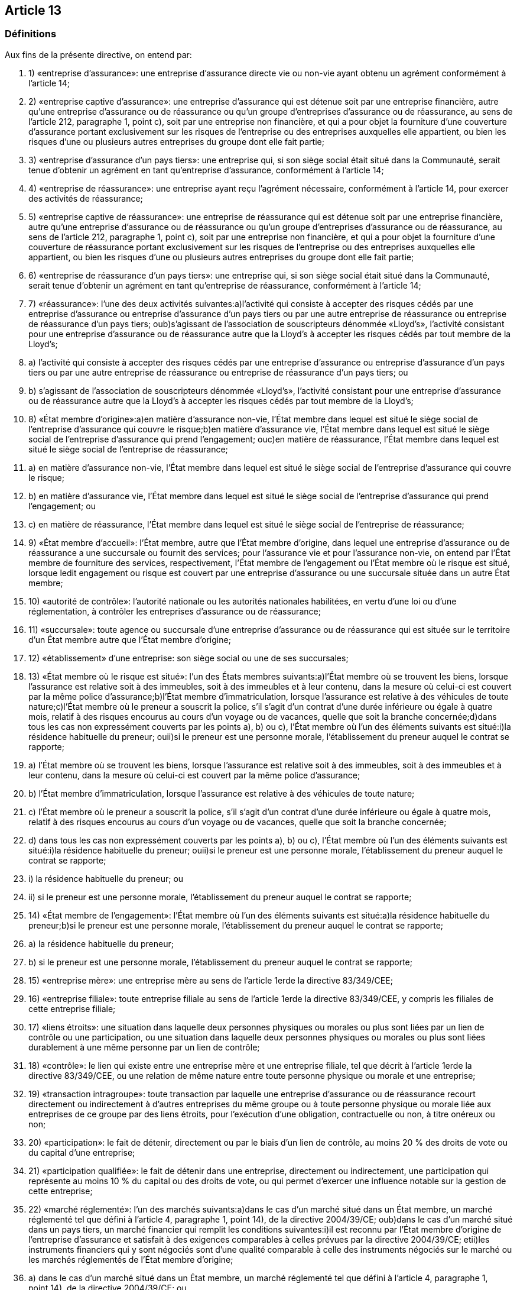 == Article 13

=== Définitions

Aux fins de la présente directive, on entend par:

. 1) «entreprise d'assurance»: une entreprise d'assurance directe vie ou non-vie ayant obtenu un agrément conformément à l'article 14;

. 2) «entreprise captive d'assurance»: une entreprise d'assurance qui est détenue soit par une entreprise financière, autre qu'une entreprise d'assurance ou de réassurance ou qu'un groupe d'entreprises d'assurance ou de réassurance, au sens de l'article 212, paragraphe 1, point c), soit par une entreprise non financière, et qui a pour objet la fourniture d'une couverture d'assurance portant exclusivement sur les risques de l'entreprise ou des entreprises auxquelles elle appartient, ou bien les risques d'une ou plusieurs autres entreprises du groupe dont elle fait partie;

. 3) «entreprise d'assurance d'un pays tiers»: une entreprise qui, si son siège social était situé dans la Communauté, serait tenue d'obtenir un agrément en tant qu'entreprise d'assurance, conformément à l'article 14;

. 4) «entreprise de réassurance»: une entreprise ayant reçu l'agrément nécessaire, conformément à l'article 14, pour exercer des activités de réassurance;

. 5) «entreprise captive de réassurance»: une entreprise de réassurance qui est détenue soit par une entreprise financière, autre qu'une entreprise d'assurance ou de réassurance ou qu'un groupe d'entreprises d'assurance ou de réassurance, au sens de l'article 212, paragraphe 1, point c), soit par une entreprise non financière, et qui a pour objet la fourniture d'une couverture de réassurance portant exclusivement sur les risques de l'entreprise ou des entreprises auxquelles elle appartient, ou bien les risques d'une ou plusieurs autres entreprises du groupe dont elle fait partie;

. 6) «entreprise de réassurance d'un pays tiers»: une entreprise qui, si son siège social était situé dans la Communauté, serait tenue d'obtenir un agrément en tant qu'entreprise de réassurance, conformément à l'article 14;

. 7) «réassurance»: l'une des deux activités suivantes:a)l'activité qui consiste à accepter des risques cédés par une entreprise d'assurance ou entreprise d'assurance d'un pays tiers ou par une autre entreprise de réassurance ou entreprise de réassurance d'un pays tiers; oub)s'agissant de l'association de souscripteurs dénommée «Lloyd's», l'activité consistant pour une entreprise d'assurance ou de réassurance autre que la Lloyd's à accepter les risques cédés par tout membre de la Lloyd's;

. a) l'activité qui consiste à accepter des risques cédés par une entreprise d'assurance ou entreprise d'assurance d'un pays tiers ou par une autre entreprise de réassurance ou entreprise de réassurance d'un pays tiers; ou

. b) s'agissant de l'association de souscripteurs dénommée «Lloyd's», l'activité consistant pour une entreprise d'assurance ou de réassurance autre que la Lloyd's à accepter les risques cédés par tout membre de la Lloyd's;

. 8) «État membre d'origine»:a)en matière d'assurance non-vie, l'État membre dans lequel est situé le siège social de l'entreprise d'assurance qui couvre le risque;b)en matière d'assurance vie, l'État membre dans lequel est situé le siège social de l'entreprise d'assurance qui prend l'engagement; ouc)en matière de réassurance, l'État membre dans lequel est situé le siège social de l'entreprise de réassurance;

. a) en matière d'assurance non-vie, l'État membre dans lequel est situé le siège social de l'entreprise d'assurance qui couvre le risque;

. b) en matière d'assurance vie, l'État membre dans lequel est situé le siège social de l'entreprise d'assurance qui prend l'engagement; ou

. c) en matière de réassurance, l'État membre dans lequel est situé le siège social de l'entreprise de réassurance;

. 9) «État membre d'accueil»: l'État membre, autre que l'État membre d'origine, dans lequel une entreprise d'assurance ou de réassurance a une succursale ou fournit des services; pour l'assurance vie et pour l'assurance non-vie, on entend par l'État membre de fourniture des services, respectivement, l'État membre de l'engagement ou l'État membre où le risque est situé, lorsque ledit engagement ou risque est couvert par une entreprise d'assurance ou une succursale située dans un autre État membre;

. 10) «autorité de contrôle»: l'autorité nationale ou les autorités nationales habilitées, en vertu d'une loi ou d'une réglementation, à contrôler les entreprises d'assurance ou de réassurance;

. 11) «succursale»: toute agence ou succursale d'une entreprise d'assurance ou de réassurance qui est située sur le territoire d'un État membre autre que l'État membre d'origine;

. 12) «établissement» d'une entreprise: son siège social ou une de ses succursales;

. 13) «État membre où le risque est situé»: l'un des États membres suivants:a)l'État membre où se trouvent les biens, lorsque l'assurance est relative soit à des immeubles, soit à des immeubles et à leur contenu, dans la mesure où celui-ci est couvert par la même police d'assurance;b)l'État membre d'immatriculation, lorsque l'assurance est relative à des véhicules de toute nature;c)l'État membre où le preneur a souscrit la police, s'il s'agit d'un contrat d'une durée inférieure ou égale à quatre mois, relatif à des risques encourus au cours d'un voyage ou de vacances, quelle que soit la branche concernée;d)dans tous les cas non expressément couverts par les points a), b) ou c), l'État membre où l'un des éléments suivants est situé:i)la résidence habituelle du preneur; ouii)si le preneur est une personne morale, l'établissement du preneur auquel le contrat se rapporte;

. a) l'État membre où se trouvent les biens, lorsque l'assurance est relative soit à des immeubles, soit à des immeubles et à leur contenu, dans la mesure où celui-ci est couvert par la même police d'assurance;

. b) l'État membre d'immatriculation, lorsque l'assurance est relative à des véhicules de toute nature;

. c) l'État membre où le preneur a souscrit la police, s'il s'agit d'un contrat d'une durée inférieure ou égale à quatre mois, relatif à des risques encourus au cours d'un voyage ou de vacances, quelle que soit la branche concernée;

. d) dans tous les cas non expressément couverts par les points a), b) ou c), l'État membre où l'un des éléments suivants est situé:i)la résidence habituelle du preneur; ouii)si le preneur est une personne morale, l'établissement du preneur auquel le contrat se rapporte;

. i) la résidence habituelle du preneur; ou

. ii) si le preneur est une personne morale, l'établissement du preneur auquel le contrat se rapporte;

. 14) «État membre de l'engagement»: l'État membre où l'un des éléments suivants est situé:a)la résidence habituelle du preneur;b)si le preneur est une personne morale, l'établissement du preneur auquel le contrat se rapporte;

. a) la résidence habituelle du preneur;

. b) si le preneur est une personne morale, l'établissement du preneur auquel le contrat se rapporte;

. 15) «entreprise mère»: une entreprise mère au sens de l'article 1erde la directive 83/349/CEE;

. 16) «entreprise filiale»: toute entreprise filiale au sens de l'article 1erde la directive 83/349/CEE, y compris les filiales de cette entreprise filiale;

. 17) «liens étroits»: une situation dans laquelle deux personnes physiques ou morales ou plus sont liées par un lien de contrôle ou une participation, ou une situation dans laquelle deux personnes physiques ou morales ou plus sont liées durablement à une même personne par un lien de contrôle;

. 18) «contrôle»: le lien qui existe entre une entreprise mère et une entreprise filiale, tel que décrit à l'article 1erde la directive 83/349/CEE, ou une relation de même nature entre toute personne physique ou morale et une entreprise;

. 19) «transaction intragroupe»: toute transaction par laquelle une entreprise d'assurance ou de réassurance recourt directement ou indirectement à d'autres entreprises du même groupe ou à toute personne physique ou morale liée aux entreprises de ce groupe par des liens étroits, pour l'exécution d'une obligation, contractuelle ou non, à titre onéreux ou non;

. 20) «participation»: le fait de détenir, directement ou par le biais d'un lien de contrôle, au moins 20 % des droits de vote ou du capital d'une entreprise;

. 21) «participation qualifiée»: le fait de détenir dans une entreprise, directement ou indirectement, une participation qui représente au moins 10 % du capital ou des droits de vote, ou qui permet d'exercer une influence notable sur la gestion de cette entreprise;

. 22) «marché réglementé»: l'un des marchés suivants:a)dans le cas d'un marché situé dans un État membre, un marché réglementé tel que défini à l'article 4, paragraphe 1, point 14), de la directive 2004/39/CE; oub)dans le cas d'un marché situé dans un pays tiers, un marché financier qui remplit les conditions suivantes:i)il est reconnu par l'État membre d'origine de l'entreprise d'assurance et satisfait à des exigences comparables à celles prévues par la directive 2004/39/CE; etii)les instruments financiers qui y sont négociés sont d'une qualité comparable à celle des instruments négociés sur le marché ou les marchés réglementés de l'État membre d'origine;

. a) dans le cas d'un marché situé dans un État membre, un marché réglementé tel que défini à l'article 4, paragraphe 1, point 14), de la directive 2004/39/CE; ou

. b) dans le cas d'un marché situé dans un pays tiers, un marché financier qui remplit les conditions suivantes:i)il est reconnu par l'État membre d'origine de l'entreprise d'assurance et satisfait à des exigences comparables à celles prévues par la directive 2004/39/CE; etii)les instruments financiers qui y sont négociés sont d'une qualité comparable à celle des instruments négociés sur le marché ou les marchés réglementés de l'État membre d'origine;

. i) il est reconnu par l'État membre d'origine de l'entreprise d'assurance et satisfait à des exigences comparables à celles prévues par la directive 2004/39/CE; et

. ii) les instruments financiers qui y sont négociés sont d'une qualité comparable à celle des instruments négociés sur le marché ou les marchés réglementés de l'État membre d'origine;

. 23) «bureau national»: un bureau national d'assurance au sens de l'article 1er, point 3, de la directive 72/166/CEE;

. 24) «fonds national de garantie»: l'organisme visé à l'article 1er, paragraphe 4, de la directive 84/5/CEE;

. 25) «entreprise financière»: l'une des entités suivantes:a)un établissement de crédit, un établissement financier ou une entreprise de services auxiliaires bancaires au sens de l'article 4, points 1) 5) et 21), de la directive 2006/48/CE respectivement;b)une entreprise d'assurance ou de réassurance ou une société holding d'assurance au sens de l'article 212, paragraphe 1, point f);c)une entreprise d'investissement ou un établissement financier au sens de l'article 4, paragraphe 1, point 1), de la directive 2004/39/CE;d)une compagnie financière holding mixte au sens de l'article 2, point 15), de la directive 2002/87/CE;

. a) un établissement de crédit, un établissement financier ou une entreprise de services auxiliaires bancaires au sens de l'article 4, points 1) 5) et 21), de la directive 2006/48/CE respectivement;

. b) une entreprise d'assurance ou de réassurance ou une société holding d'assurance au sens de l'article 212, paragraphe 1, point f);

. c) une entreprise d'investissement ou un établissement financier au sens de l'article 4, paragraphe 1, point 1), de la directive 2004/39/CE;

. d) une compagnie financière holding mixte au sens de l'article 2, point 15), de la directive 2002/87/CE;

. 26) «véhicule de titrisation» («special purpose vehicle»): toute entreprise, qu'elle soit dotée de la personnalité juridique ou non, autre qu'une entreprise d'assurance ou de réassurance existante, qui prend en charge les risques transférés par des entreprises d'assurance ou de réassurance et qui finance en totalité son exposition à ces risques par l'émission d'une dette ou tout autre mécanisme de financement, où les droits au remboursement de ceux ayant fait un versement dans le cadre de cette dette ou de cet autre mécanisme de financement sont subordonnés aux obligations de réassurance d'une telle entreprise;

. 27) «grands risques»:a)les risques classés sous les branches 4, 5, 6, 7, 11 et 12 de l'annexe I, partie A;b)les risques classés sous les branches 14 et 15 de l'annexe I, partie A lorsque le preneur exerce à titre professionnel une activité industrielle, commerciale ou libérale et que les risques sont relatifs à cette activité;c)les risques classés sous les branches 3, 8, 9, 10, 13 et 16 de l'annexe I, partie A, pour autant que le preneur dépasse les limites chiffrées d'au moins deux des critères suivants:i)un total de bilan de 6 200 000 EUR;ii)un montant net du chiffre d'affaires, au sens de la quatrième directive 78/660/CEE du Conseil du 25 juillet 1978 fondée sur l'article 54, paragraphe 3, point g), du traité et concernant les comptes annuels de certaines formes de sociétés(30), de 12 800 000 EUR;iii)un nombre de 250 employés en moyenne au cours de l'exercice.Si le preneur fait partie d'un ensemble d'entreprises pour lequel des comptes consolidés sont établis conformément à la directive 83/349/CEE, les critères énoncés au premier alinéa, point c), sont appliqués sur la base des comptes consolidés.Les États membres ont la faculté d'ajouter à la catégorie visée au premier alinéa, point c), les risques assurés par des associations professionnelles, des coentreprises ou des associations momentanées;

. a) les risques classés sous les branches 4, 5, 6, 7, 11 et 12 de l'annexe I, partie A;

. b) les risques classés sous les branches 14 et 15 de l'annexe I, partie A lorsque le preneur exerce à titre professionnel une activité industrielle, commerciale ou libérale et que les risques sont relatifs à cette activité;

. c) les risques classés sous les branches 3, 8, 9, 10, 13 et 16 de l'annexe I, partie A, pour autant que le preneur dépasse les limites chiffrées d'au moins deux des critères suivants:i)un total de bilan de 6 200 000 EUR;ii)un montant net du chiffre d'affaires, au sens de la quatrième directive 78/660/CEE du Conseil du 25 juillet 1978 fondée sur l'article 54, paragraphe 3, point g), du traité et concernant les comptes annuels de certaines formes de sociétés(30), de 12 800 000 EUR;iii)un nombre de 250 employés en moyenne au cours de l'exercice.

. i) un total de bilan de 6 200 000 EUR;

. ii) un montant net du chiffre d'affaires, au sens de la quatrième directive 78/660/CEE du Conseil du 25 juillet 1978 fondée sur l'article 54, paragraphe 3, point g), du traité et concernant les comptes annuels de certaines formes de sociétés(30), de 12 800 000 EUR;

. iii) un nombre de 250 employés en moyenne au cours de l'exercice.

. 28) «sous-traitance»: un accord, quelle que soit sa forme, conclu entre une entreprise d'assurance ou de réassurance et un prestataire de services, soumis ou non à un contrôle, en vertu duquel ce prestataire de services exécute, soit directement, soit en recourant lui-même à la sous-traitance, une procédure, un service ou une activité, qui serait autrement exécuté par l'entreprise d'assurance ou de réassurance elle-même;

. 29) «fonction», dans un système de gouvernance: une capacité interne d'accomplir des tâches concrètes; un système de gouvernance comprend la fonction de gestion des risques, la fonction de vérification de la conformité, la fonction d'audit interne et la fonction actuarielle;

. 30) «risque de souscription»: le risque de perte ou de changement défavorable de la valeur des engagements d'assurance, en raison d'hypothèses inadéquates en matière de tarification et de provisionnement;

. 31) «risque de marché»: le risque de perte, ou de changement défavorable de la situation financière, résultant, directement ou indirectement, de fluctuations affectant le niveau et la volatilité de la valeur de marché des actifs, des passifs et des instruments financiers;

. 32) «risque de crédit»: le risque de perte, ou de changement défavorable de la situation financière, résultant de fluctuations affectant la qualité de crédit d'émetteurs de valeurs mobilières, de contreparties ou de tout débiteur, auquel les entreprises d'assurance et de réassurance sont exposées sous forme de risque de contrepartie, de risque lié à la marge ou de concentration du risque de marché;

. 33) «risque opérationnel»: le risque de perte résultant de procédures internes, de membres du personnel ou de systèmes inadéquats ou défaillants, ou d'événements extérieurs;

. 34) «risque de liquidité»: le risque, pour les entreprises d'assurance et de réassurance, de ne pas pouvoir réaliser leurs investissements et autres actifs en vue d'honorer leurs engagements financiers au moment où ceux-ci deviennent exigibles;

. 35) «risque de concentration»: toutes les expositions au risque qui sont assorties d'un potentiel de perte suffisamment important pour menacer la solvabilité ou la situation financière des entreprises d'assurance et de réassurance;

. 36) «techniques d'atténuation du risque»: toutes les techniques qui permettent aux entreprises d'assurance et de réassurance de transférer tout ou partie de leurs risques à une autre partie;

. 37) «effets de diversification»: la réduction de l'exposition au risque qu'entraîne le fait, pour les entreprises et groupes d'assurance et de réassurance, de diversifier leurs activités, dès lors que le résultat défavorable d'un risque peut être compensé par le résultat plus favorable d'un autre risque, lorsque ces risques ne sont pas parfaitement corrélés;

. 38) «distribution de probabilité prévisionnelle»: une fonction mathématique qui affecte à un ensemble exhaustif d'événements futurs mutuellement exclusifs une probabilité de réalisation;

. 39) «mesure de risque»: une fonction mathématique qui affecte un montant monétaire à une distribution de probabilité prévisionnelle donnée et qui augmente de façon monotone avec le niveau d'exposition au risque sous-tendant cette distribution de probabilité prévisionnelle.

CHAPITRE II

Accès aux activités